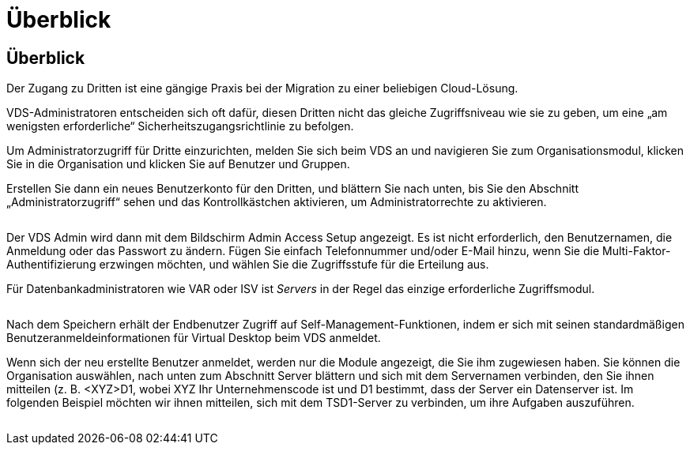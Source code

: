 = Überblick
:allow-uri-read: 




== Überblick

Der Zugang zu Dritten ist eine gängige Praxis bei der Migration zu einer beliebigen Cloud-Lösung.

VDS-Administratoren entscheiden sich oft dafür, diesen Dritten nicht das gleiche Zugriffsniveau wie sie zu geben, um eine „am wenigsten erforderliche“ Sicherheitszugangsrichtlinie zu befolgen.

Um Administratorzugriff für Dritte einzurichten, melden Sie sich beim VDS an und navigieren Sie zum Organisationsmodul, klicken Sie in die Organisation und klicken Sie auf Benutzer und Gruppen.

Erstellen Sie dann ein neues Benutzerkonto für den Dritten, und blättern Sie nach unten, bis Sie den Abschnitt „Administratorzugriff“ sehen und das Kontrollkästchen aktivieren, um Administratorrechte zu aktivieren.

image:3rdparty1.png[""]

Der VDS Admin wird dann mit dem Bildschirm Admin Access Setup angezeigt. Es ist nicht erforderlich, den Benutzernamen, die Anmeldung oder das Passwort zu ändern. Fügen Sie einfach Telefonnummer und/oder E-Mail hinzu, wenn Sie die Multi-Faktor-Authentifizierung erzwingen möchten, und wählen Sie die Zugriffsstufe für die Erteilung aus.

Für Datenbankadministratoren wie VAR oder ISV ist _Servers_ in der Regel das einzige erforderliche Zugriffsmodul.

image:3rdparty2.png[""]

Nach dem Speichern erhält der Endbenutzer Zugriff auf Self-Management-Funktionen, indem er sich mit seinen standardmäßigen Benutzeranmeldeinformationen für Virtual Desktop beim VDS anmeldet.

Wenn sich der neu erstellte Benutzer anmeldet, werden nur die Module angezeigt, die Sie ihm zugewiesen haben. Sie können die Organisation auswählen, nach unten zum Abschnitt Server blättern und sich mit dem Servernamen verbinden, den Sie ihnen mitteilen (z. B. <XYZ>D1, wobei XYZ Ihr Unternehmenscode ist und D1 bestimmt, dass der Server ein Datenserver ist. Im folgenden Beispiel möchten wir ihnen mitteilen, sich mit dem TSD1-Server zu verbinden, um ihre Aufgaben auszuführen.

image:3rdparty3.png[""]
